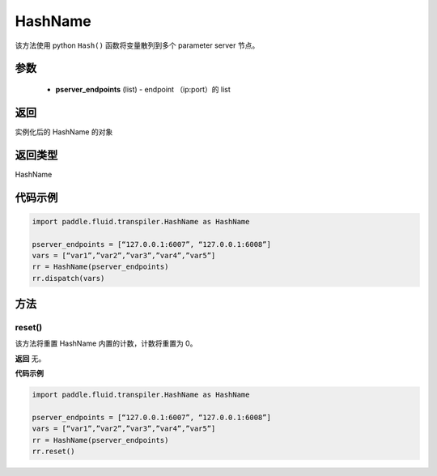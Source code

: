 .. _cn_api_fluid_transpiler_HashName:

HashName
-------------------------------


.. py:class:: paddle.fluid.transpiler.HashName(pserver_endpoints)




该方法使用 python ``Hash()`` 函数将变量散列到多个 parameter server 节点。

参数
::::::::::::

  - **pserver_endpoints** (list) - endpoint （ip:port）的 list

返回
::::::::::::
实例化后的 HashName 的对象

返回类型
::::::::::::
HashName

代码示例
::::::::::::

.. code-block:: python

          import paddle.fluid.transpiler.HashName as HashName

          pserver_endpoints = [“127.0.0.1:6007”, “127.0.0.1:6008”]
          vars = [“var1”,”var2”,”var3”,”var4”,”var5”]
          rr = HashName(pserver_endpoints)
          rr.dispatch(vars)


方法
::::::::::::
reset()
'''''''''

该方法将重置 HashName 内置的计数，计数将重置为 0。

**返回**
无。

**代码示例**

.. code-block:: python

          import paddle.fluid.transpiler.HashName as HashName

          pserver_endpoints = [“127.0.0.1:6007”, “127.0.0.1:6008”]
          vars = [“var1”,”var2”,”var3”,”var4”,”var5”]
          rr = HashName(pserver_endpoints)
          rr.reset()
